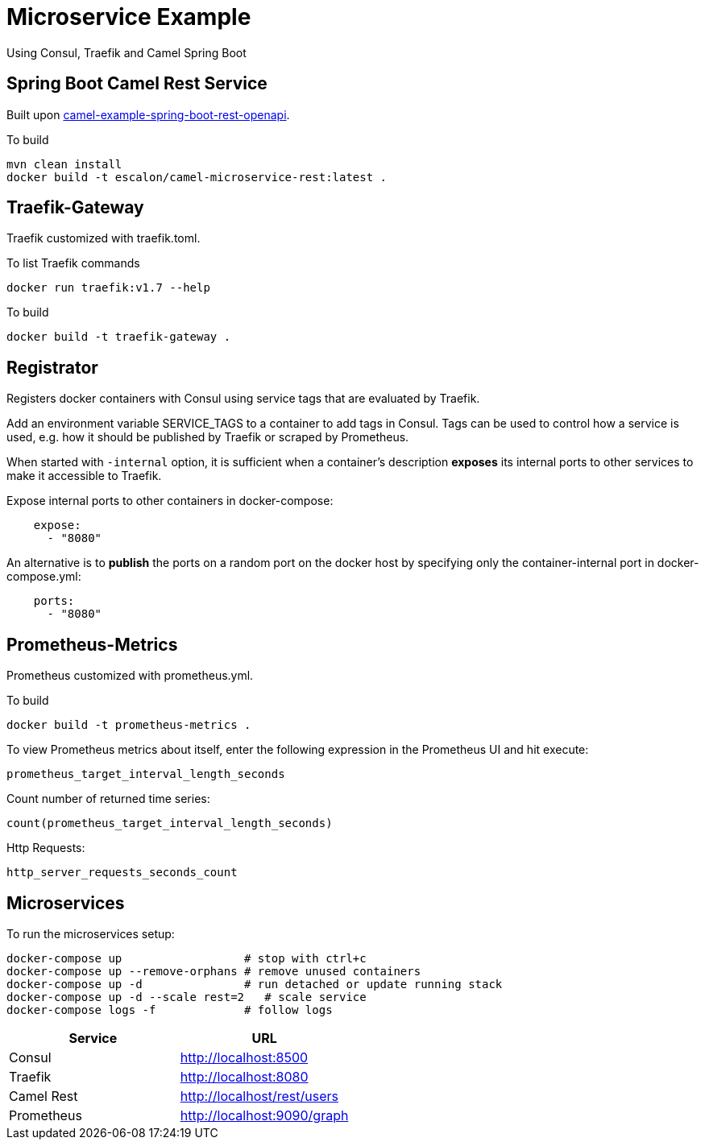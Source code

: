 = Microservice Example

Using Consul, Traefik and Camel Spring Boot

== Spring Boot Camel Rest Service

Built upon https://github.com/apache/camel-spring-boot/tree/master/examples/camel-example-spring-boot-rest-openapi[camel-example-spring-boot-rest-openapi].

To build

   mvn clean install
   docker build -t escalon/camel-microservice-rest:latest .


== Traefik-Gateway

Traefik customized with traefik.toml.


To list Traefik commands

    docker run traefik:v1.7 --help

To build

    docker build -t traefik-gateway .

== Registrator

Registers docker containers with Consul using service tags that are evaluated by Traefik.

Add an environment variable SERVICE_TAGS to a container to add tags in Consul. Tags can be used to control how a service is used, e.g. how it should be published by Traefik or scraped by Prometheus.

When started with `-internal` option, it is sufficient when a container's description *exposes* its internal ports to other services to make it accessible to Traefik.

Expose internal ports to other containers in docker-compose:

[source,yaml]
----
    expose:
      - "8080"
----

An alternative is to *publish* the ports on a random port on the docker host by specifying only the container-internal port in docker-compose.yml:

[source,yaml]
----
    ports:
      - "8080"
----

== Prometheus-Metrics

Prometheus customized with prometheus.yml.

To build

    docker build -t prometheus-metrics .

To view Prometheus metrics about itself, enter the following expression in the Prometheus UI and hit execute:

    prometheus_target_interval_length_seconds

Count number of returned time series:

    count(prometheus_target_interval_length_seconds)

Http Requests:

    http_server_requests_seconds_count


== Microservices

To run the microservices setup:

    docker-compose up                  # stop with ctrl+c
    docker-compose up --remove-orphans # remove unused containers
    docker-compose up -d               # run detached or update running stack
    docker-compose up -d --scale rest=2   # scale service
    docker-compose logs -f             # follow logs

|===
|Service |URL

|Consul
|http://localhost:8500

|Traefik
|http://localhost:8080

|Camel Rest
|http://localhost/rest/users

|Prometheus
|http://localhost:9090/graph

|===
